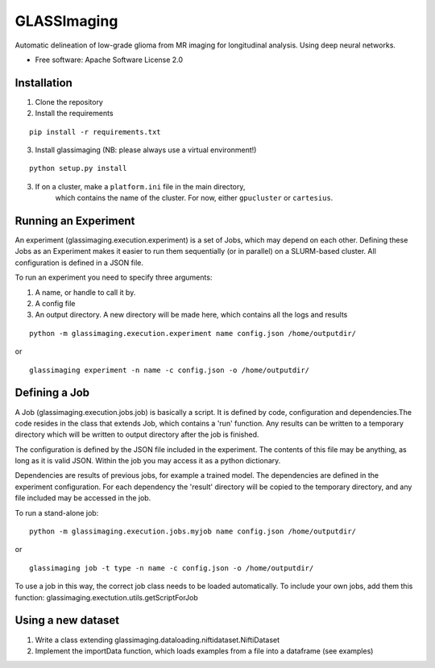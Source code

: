 ============
GLASSImaging
============


Automatic delineation of low-grade glioma from MR imaging for longitudinal analysis. Using deep neural networks.


* Free software: Apache Software License 2.0

Installation
----------------------
1. Clone the repository
2. Install the requirements

::

      pip install -r requirements.txt

3. Install glassimaging (NB: please always use a virtual environment!)

::

      python setup.py install

3. If on a cluster, make a ``platform.ini`` file in the main directory,
    which contains the name of the
    cluster. For now, either ``gpucluster`` or ``cartesius``.


Running an Experiment
----------------------
An experiment (glassimaging.execution.experiment) is a set of Jobs,
which may depend on each other. Defining these Jobs as an Experiment makes it easier to
run them sequentially (or in parallel) on a SLURM-based cluster. All configuration is
defined in a JSON file.

To run an experiment you need to specify three arguments:

1. A name, or handle to call it by.
2. A config file
3. An output directory. A new directory will be made here, which contains all the logs
   and results

::

        python -m glassimaging.execution.experiment name config.json /home/outputdir/

or

::

        glassimaging experiment -n name -c config.json -o /home/outputdir/



Defining a Job
-------------------

A Job (glassimaging.execution.jobs.job) is basically a script. It is defined by code, configuration and dependencies.The code
resides in the class that extends Job, which contains a 'run' function. Any results can
be written to a temporary directory which will be written to output directory
after the job is finished.

The configuration is defined by the JSON file included in the experiment. The contents of
this file may be anything, as long as it is valid JSON. Within the job you may access it
as a python dictionary.

Dependencies are results of previous jobs, for example a trained model. The dependencies
are defined in the experiment configuration. For each dependency the 'result' directory
will be copied to the temporary directory, and any file included may be accessed in the job.

To run a stand-alone job:

::

        python -m glassimaging.execution.jobs.myjob name config.json /home/outputdir/

or

::

        glassimaging job -t type -n name -c config.json -o /home/outputdir/

To use a job in this way, the correct job class needs to be loaded automatically.
To include your own jobs, add them this function: glassimaging.exectution.utils.getScriptForJob

Using a new dataset
--------------------

1. Write a class extending glassimaging.dataloading.niftidataset.NiftiDataset
2. Implement the importData function, which loads examples from a file into a dataframe (see examples)

